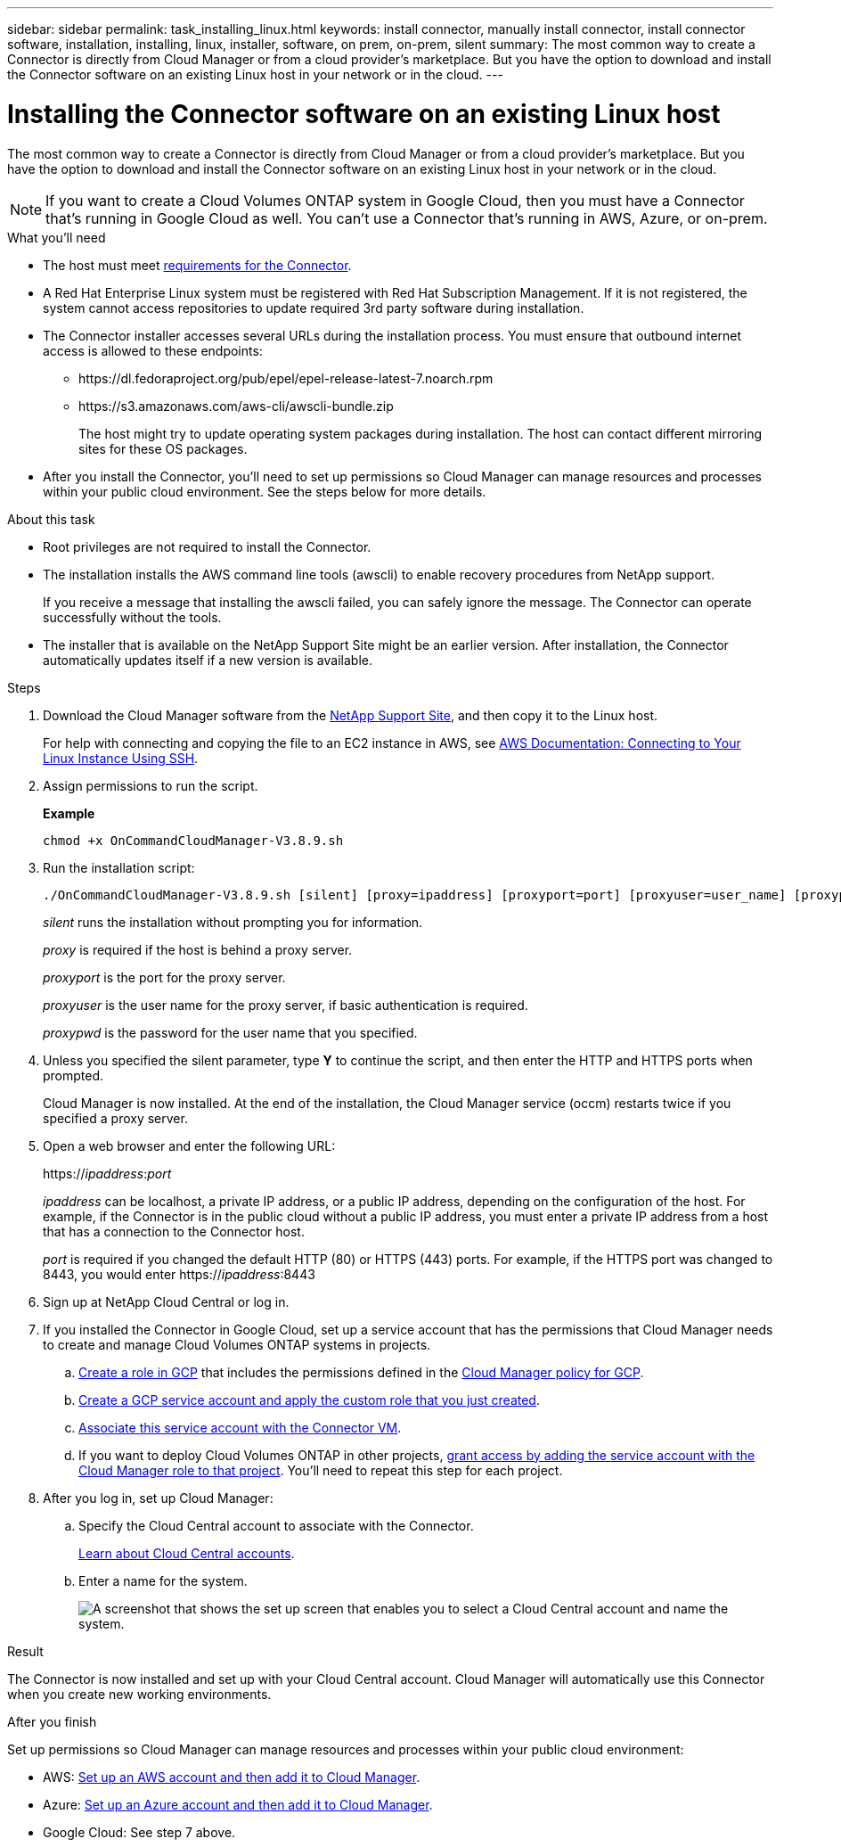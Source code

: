 ---
sidebar: sidebar
permalink: task_installing_linux.html
keywords: install connector, manually install connector, install connector software, installation, installing, linux, installer, software, on prem, on-prem, silent
summary: The most common way to create a Connector is directly from Cloud Manager or from a cloud provider's marketplace. But you have the option to download and install the Connector software on an existing Linux host in your network or in the cloud.
---

= Installing the Connector software on an existing Linux host
:hardbreaks:
:nofooter:
:icons: font
:linkattrs:
:imagesdir: ./media/

[.lead]
The most common way to create a Connector is directly from Cloud Manager or from a cloud provider's marketplace. But you have the option to download and install the Connector software on an existing Linux host in your network or in the cloud.

NOTE: If you want to create a Cloud Volumes ONTAP system in Google Cloud, then you must have a Connector that's running in Google Cloud as well. You can't use a Connector that's running in AWS, Azure, or on-prem.

.What you'll need

* The host must meet link:reference_cloud_mgr_reqs.html[requirements for the Connector].

* A Red Hat Enterprise Linux system must be registered with Red Hat Subscription Management. If it is not registered, the system cannot access repositories to update required 3rd party software during installation.

* The Connector installer accesses several URLs during the installation process. You must ensure that outbound internet access is allowed to these endpoints:

** \https://dl.fedoraproject.org/pub/epel/epel-release-latest-7.noarch.rpm
** \https://s3.amazonaws.com/aws-cli/awscli-bundle.zip
+
The host might try to update operating system packages during installation. The host can contact different mirroring sites for these OS packages.

* After you install the Connector, you'll need to set up permissions so Cloud Manager can manage resources and processes within your public cloud environment. See the steps below for more details.

.About this task

* Root privileges are not required to install the Connector.

* The installation installs the AWS command line tools (awscli) to enable recovery procedures from NetApp support.
+
If you receive a message that installing the awscli failed, you can safely ignore the message. The Connector can operate successfully without the tools.

* The installer that is available on the NetApp Support Site might be an earlier version. After installation, the Connector automatically updates itself if a new version is available.

.Steps

. Download the Cloud Manager software from the https://mysupport.netapp.com/site/products/all/details/cloud-manager/downloads-tab[NetApp Support Site^], and then copy it to the Linux host.
+
For help with connecting and copying the file to an EC2 instance in AWS, see http://docs.aws.amazon.com/AWSEC2/latest/UserGuide/AccessingInstancesLinux.html[AWS Documentation: Connecting to Your Linux Instance Using SSH^].

. Assign permissions to run the script.
+
*Example*
+
 chmod +x OnCommandCloudManager-V3.8.9.sh

. Run the installation script:
+
 ./OnCommandCloudManager-V3.8.9.sh [silent] [proxy=ipaddress] [proxyport=port] [proxyuser=user_name] [proxypwd=password]
+
_silent_ runs the installation without prompting you for information.
+
_proxy_ is required if the host is behind a proxy server.
+
_proxyport_ is the port for the proxy server.
+
_proxyuser_ is the user name for the proxy server, if basic authentication is required.
+
_proxypwd_ is the password for the user name that you specified.

. Unless you specified the silent parameter, type *Y* to continue the script, and then enter the HTTP and HTTPS ports when prompted.
+
Cloud Manager is now installed. At the end of the installation, the Cloud Manager service (occm) restarts twice if you specified a proxy server.

. Open a web browser and enter the following URL:
+
https://_ipaddress_:__port__
+
_ipaddress_ can be localhost, a private IP address, or a public IP address, depending on the configuration of the host. For example, if the Connector is in the public cloud without a public IP address, you must enter a private IP address from a host that has a connection to the Connector host.
+
_port_ is required if you changed the default HTTP (80) or HTTPS (443) ports. For example, if the HTTPS port was changed to 8443, you would enter https://_ipaddress_:8443

. Sign up at NetApp Cloud Central or log in.

. If you installed the Connector in Google Cloud, set up a service account that has the permissions that Cloud Manager needs to create and manage Cloud Volumes ONTAP systems in projects.

.. https://cloud.google.com/iam/docs/creating-custom-roles#iam-custom-roles-create-gcloud[Create a role in GCP^] that includes the permissions defined in the https://occm-sample-policies.s3.amazonaws.com/Policy_for_Cloud_Manager_3.9.10_GCP.yaml[Cloud Manager policy for GCP^].

.. https://cloud.google.com/iam/docs/creating-managing-service-accounts#creating_a_service_account[Create a GCP service account and apply the custom role that you just created^].

.. https://cloud.google.com/compute/docs/access/create-enable-service-accounts-for-instances#changeserviceaccountandscopes[Associate this service account with the Connector VM^].

.. If you want to deploy Cloud Volumes ONTAP in other projects, https://cloud.google.com/iam/docs/granting-changing-revoking-access#granting-console[grant access by adding the service account with the Cloud Manager role to that project^]. You'll need to repeat this step for each project.

. After you log in, set up Cloud Manager:
.. Specify the Cloud Central account to associate with the Connector.
+
link:concept_cloud_central_accounts.html[Learn about Cloud Central accounts].
.. Enter a name for the system.
+
image:screenshot_set_up_cloud_manager.gif[A screenshot that shows the set up screen that enables you to select a Cloud Central account and name the system.]

.Result

The Connector is now installed and set up with your Cloud Central account. Cloud Manager will automatically use this Connector when you create new working environments.

.After you finish

Set up permissions so Cloud Manager can manage resources and processes within your public cloud environment:

* AWS: link:task_adding_aws_accounts.html[Set up an AWS account and then add it to Cloud Manager].

* Azure: link:task_adding_azure_accounts.html[Set up an Azure account and then add it to Cloud Manager].

* Google Cloud: See step 7 above.

